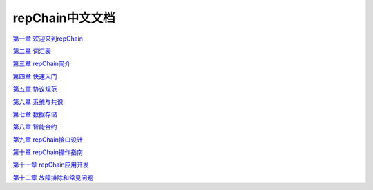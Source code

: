 repChain中文文档
=====================

`第一章 欢迎来到repChain`_

`第二章 词汇表`_

`第三章 repChain简介`_

`第四章 快速入门`_

`第五章 协议规范`_

`第六章 系统与共识`_

`第七章 数据存储`_

`第八章 智能合约`_

`第九章 repChain接口设计`_

`第十章 repChain操作指南`_

`第十一章 repChain应用开发`_

`第十二章 故障排除和常见问题`_

.. _第一章 欢迎来到repChain: ./source/第一章20%欢迎来到repChain.rst
.. _第二章 词汇表: ./source/第二章20%词汇表.rst
.. _第三章 repChain简介: ./source/第三章20%repChain简介.rst
.. _第四章 快速入门: ./source/第四章20%快速入门.rst
.. _第五章 协议规范: ./source/第五章20%协议规范.rst
.. _第六章 系统与共识: ./source/第六章20%系统与共识.rst
.. _第七章 数据存储: ./source/第七章20%数据存储.rst
.. _第八章 智能合约: ./source/第八章20%智能合约.rst
.. _第九章 repChain接口设计: ./source/第九章20%repChain接口设计.rst
.. _第十章 repChain操作指南: ./source/第十章20%repChain操作指南.rst
.. _第十一章 repChain应用开发: ./source/第十一章20%repChain应用开发.rst
.. _第十二章 故障排除和常见问题: ./source/第十二章20%故障排除和常见问题.rst
